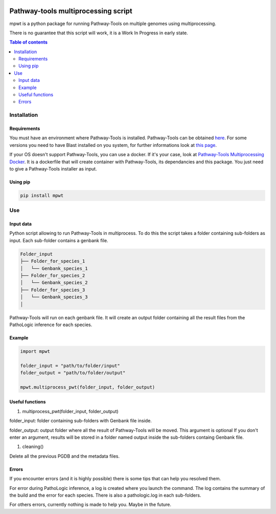 .. image:: https://img.shields.io/pypi/v/mpwt.svg
	:target: https://pypi.python.org/pypi/mpwt

Pathway-tools multiprocessing script
====================================

mpwt is a python package for running Pathway-Tools on multiple genomes using multiprocessing.

There is no guarantee that this script will work, it is a Work In Progress in early state.

.. contents:: Table of contents
   :backlinks: top
   :local:

Installation
------------

Requirements
~~~~~~~~~~~~

You must have an environment where Pathway-Tools is installed. Pathway-Tools can be obtained `here <http://bioinformatics.ai.sri.com/ptools/>`__.
For some versions you need to have Blast installed on you system, for further informations look at `this page <http://bioinformatics.ai.sri.com/ptools/installation-guide/released/blast.html>`__.

If your OS doesn't support Pathway-Tools, you can use a docker. If it's your case, look at `Pathway-Tools Multiprocessing Docker <https://github.com/ArnaudBelcour/pathway-tools-multiprocessing-docker>`__.
It is a dockerfile that will create container with Pathway-Tools, its dependancies and this package. You just need to give a Pathway-Tools installer as input.

Using pip
~~~~~~~~~

.. code:: sh

	pip install mpwt

Use
---

Input data
~~~~~~~~~~

Python script allowing to run Pathway-Tools in multiprocess. To do this the script takes a folder containing sub-folders as input. Each sub-folder contains a genbank file.

.. code-block:: text

    Folder_input
    ├── Folder_for_species_1
    │   └── Genbank_species_1
    ├── Folder_for_species_2
    │   └── Genbank_species_2
    ├── Folder_for_species_3
    │   └── Genbank_species_3
    │

Pathway-Tools will run on each genbank file. It will create an output folder containing all the result files from the PathoLogic inference for each species.

Example
~~~~~~~

.. code:: python

    import mpwt

    folder_input = "path/to/folder/input"
    folder_output = "path/to/folder/output"

    mpwt.multiprocess_pwt(folder_input, folder_output)

Useful functions
~~~~~~~~~~~~~~~~

1. multiprocess_pwt(folder_input, folder_output)

folder_input: folder containing sub-folders with Genbank file inside.

folder_output: output folder where all the result of Pathway-Tools will be moved. This argument is optional
If you don't enter an argument, results will be stored in a folder named output inside the sub-folders containg Genbank file.

1. cleaning()

Delete all the previous PGDB and the metadata files.

Errors
~~~~~~

If you encounter errors (and it is highly possible) there is some tips that can help you resolved them.

For error during PathoLogic inference, a log is created where you launch the command.
The log contains the summary of the build and the error for each species.
There is also a pathologic.log in each sub-folders.

For others errors, currently nothing is made to help you.
Maybe in the future.
